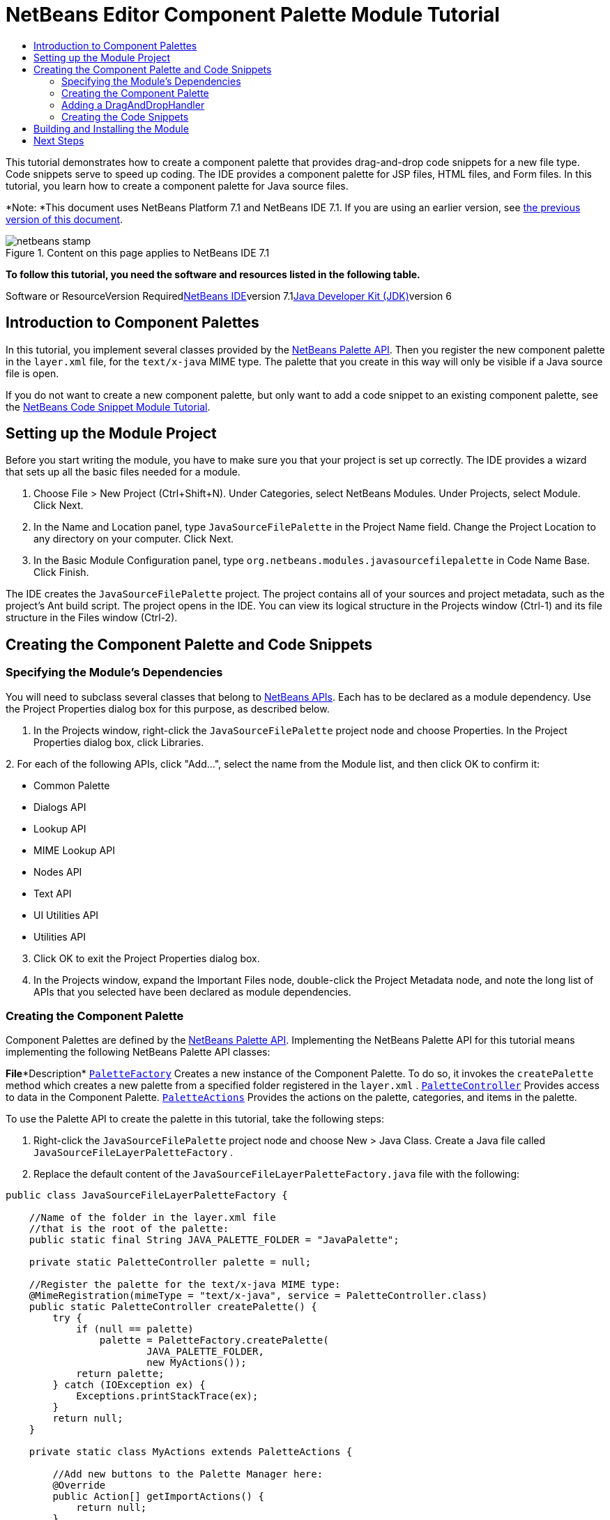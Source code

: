 // 
//     Licensed to the Apache Software Foundation (ASF) under one
//     or more contributor license agreements.  See the NOTICE file
//     distributed with this work for additional information
//     regarding copyright ownership.  The ASF licenses this file
//     to you under the Apache License, Version 2.0 (the
//     "License"); you may not use this file except in compliance
//     with the License.  You may obtain a copy of the License at
// 
//       http://www.apache.org/licenses/LICENSE-2.0
// 
//     Unless required by applicable law or agreed to in writing,
//     software distributed under the License is distributed on an
//     "AS IS" BASIS, WITHOUT WARRANTIES OR CONDITIONS OF ANY
//     KIND, either express or implied.  See the License for the
//     specific language governing permissions and limitations
//     under the License.
//

= NetBeans Editor Component Palette Module Tutorial
:jbake-type: platform-tutorial
:jbake-tags: tutorials 
:jbake-status: published
:syntax: true
:source-highlighter: pygments
:toc: left
:toc-title:
:icons: font
:experimental:
:description: NetBeans Editor Component Palette Module Tutorial - Apache NetBeans
:keywords: Apache NetBeans Platform, Platform Tutorials, NetBeans Editor Component Palette Module Tutorial

This tutorial demonstrates how to create a component palette that provides drag-and-drop code snippets for a new file type. Code snippets serve to speed up coding. The IDE provides a component palette for JSP files, HTML files, and Form files. In this tutorial, you learn how to create a component palette for Java source files.

*Note: *This document uses NetBeans Platform 7.1 and NetBeans IDE 7.1. If you are using an earlier version, see link:../70/nbm-palette-api2.html[+the previous version of this document+].


image::images/netbeans-stamp.png[title="Content on this page applies to NetBeans IDE 7.1"]


*To follow this tutorial, you need the software and resources listed in the following table.*

Software or ResourceVersion Requiredlink:https://netbeans.org/downloads/index.html[+NetBeans IDE+]version 7.1link:http://java.sun.com/javase/downloads/index.jsp[+Java Developer Kit (JDK)+]version 6


== Introduction to Component Palettes

In this tutorial, you implement several classes provided by the link:http://bits.netbeans.org/dev/javadoc/org-netbeans-spi-palette/overview-summary.html[+NetBeans Palette API+]. Then you register the new component palette in the  ``layer.xml``  file, for the  ``text/x-java``  MIME type. The palette that you create in this way will only be visible if a Java source file is open.

If you do not want to create a new component palette, but only want to add a code snippet to an existing component palette, see the link:nbm-palette-api1.html[+NetBeans Code Snippet Module Tutorial+].


== Setting up the Module Project

Before you start writing the module, you have to make sure you that your project is set up correctly. The IDE provides a wizard that sets up all the basic files needed for a module.


[start=1]
1. Choose File > New Project (Ctrl+Shift+N). Under Categories, select NetBeans Modules. Under Projects, select Module. Click Next.

[start=2]
2. In the Name and Location panel, type  ``JavaSourceFilePalette``  in the Project Name field. Change the Project Location to any directory on your computer. Click Next.

[start=3]
3. In the Basic Module Configuration panel, type  ``org.netbeans.modules.javasourcefilepalette``  in Code Name Base. Click Finish.

The IDE creates the  ``JavaSourceFilePalette``  project. The project contains all of your sources and project metadata, such as the project's Ant build script. The project opens in the IDE. You can view its logical structure in the Projects window (Ctrl-1) and its file structure in the Files window (Ctrl-2).


== Creating the Component Palette and Code Snippets


=== Specifying the Module's Dependencies

You will need to subclass several classes that belong to link:http://bits.netbeans.org/dev/javadoc/index.html[+NetBeans APIs+]. Each has to be declared as a module dependency. Use the Project Properties dialog box for this purpose, as described below.


[start=1]
1. In the Projects window, right-click the  ``JavaSourceFilePalette``  project node and choose Properties. In the Project Properties dialog box, click Libraries.

[start=2]
2. 
For each of the following APIs, click "Add...", select the name from the Module list, and then click OK to confirm it:

* Common Palette
* Dialogs API
* Lookup API
* MIME Lookup API
* Nodes API
* Text API
* UI Utilities API
* Utilities API

[start=3]
3. Click OK to exit the Project Properties dialog box.

[start=4]
4. In the Projects window, expand the Important Files node, double-click the Project Metadata node, and note the long list of APIs that you selected have been declared as module dependencies.


=== Creating the Component Palette

Component Palettes are defined by the link:http://bits.netbeans.org/dev/javadoc/org-netbeans-spi-palette/overview-summary.html[+NetBeans Palette API+]. Implementing the NetBeans Palette API for this tutorial means implementing the following NetBeans Palette API classes:

*File**Description* ``link:http://bits.netbeans.org/dev/javadoc/org-netbeans-spi-palette/org/netbeans/spi/palette/PaletteFactory.html[+PaletteFactory+]`` Creates a new instance of the Component Palette. To do so, it invokes the  ``createPalette``  method which creates a new palette from a specified folder registered in the  ``layer.xml`` . ``link:http://bits.netbeans.org/dev/javadoc/org-netbeans-spi-palette/org/netbeans/spi/palette/PaletteController.html[+PaletteController+]`` Provides access to data in the Component Palette. ``link:http://bits.netbeans.org/dev/javadoc/org-netbeans-spi-palette/org/netbeans/spi/palette/PaletteActions.html[+PaletteActions+]`` Provides the actions on the palette, categories, and items in the palette.

To use the Palette API to create the palette in this tutorial, take the following steps:


[start=1]
1. Right-click the  ``JavaSourceFilePalette``  project node and choose New > Java Class. Create a Java file called  ``JavaSourceFileLayerPaletteFactory`` .

[start=2]
2. Replace the default content of the  ``JavaSourceFileLayerPaletteFactory.java``  file with the following:

[source,java]
----

public class JavaSourceFileLayerPaletteFactory {
    
    //Name of the folder in the layer.xml file 
    //that is the root of the palette:
    public static final String JAVA_PALETTE_FOLDER = "JavaPalette";

    private static PaletteController palette = null;

    //Register the palette for the text/x-java MIME type:
    @MimeRegistration(mimeType = "text/x-java", service = PaletteController.class)
    public static PaletteController createPalette() {
        try {
            if (null == palette)
                palette = PaletteFactory.createPalette(
                        JAVA_PALETTE_FOLDER, 
                        new MyActions());
            return palette;
        } catch (IOException ex) {
            Exceptions.printStackTrace(ex);
        }
        return null;
    }

    private static class MyActions extends PaletteActions {

        //Add new buttons to the Palette Manager here:
        @Override
        public Action[] getImportActions() {
            return null;
        }

        //Add new contextual menu items to the palette here:
        @Override
        public Action[] getCustomPaletteActions() {
            return null;
        }

        //Add new contextual menu items for palette categories here:
        @Override
        public Action[] getCustomCategoryActions(Lookup arg0) {
            return null;
        }

        //Add new contextual menu items for palette items here:
        @Override
        public Action[] getCustomItemActions(Lookup arg0) {
            return null;
        }

        //Define the double-click action here:
        @Override
        public Action getPreferredAction(Lookup arg0) {
            return null;
        }

    }
    
}
----


=== Adding a DragAndDropHandler

In this section, we change the  ``PaletteController`` , in the code above, and add a  ``DragAndDropHandler`` . In doing so, we will let the user drag code snippets FROM the editor INTO the palette:


[source,java]
----

@MimeRegistration(mimeType = "text/x-java", service = PaletteController.class)
public static PaletteController createPalette() {
    try {
        if (null == palette) {
            *//Add null for the PaletteFilter, which we are not using here,
            //and then instantiate your implementation of the DragAndDropHandler*:
            palette = PaletteFactory.createPalette(
                        JAVA_PALETTE_FOLDER,
                        new MyActions(),
                        *null,
                        new MyDragAndDropHandler()*); 
        }
        return palette;
    } catch (IOException ex) {
        Exceptions.printStackTrace(ex);
    }
    return null;
}

*//Definition of the DragAndDropHandler:
private static class MyDragAndDropHandler extends DragAndDropHandler {

    MyDragAndDropHandler() {
        super(true);
    }

    //Maybe you don't like the default 'add to palette' implementation,
    //so you could create your own here:
    @Override
    public void customize(ExTransferable t, Lookup item) {
    }

}*
----

The above default implementation is all you need. Now the user will be able to drag from the editor into the palette.


=== Creating the Code Snippets

Each code snippet requires the following files:

* A Java class that defines the piece of code to be dragged into the Source Editor. This Java class must refer to  ``JavaSourceFilePaletteUtilities.java`` , which defines how the piece of code should be inserted. For example, indentation and formatting are defined here.
* Optionally, a customizer where the user can type something that will be added to the snippet, such as comments.
* A properties file that defines the labels and tooltips.
* A 16x16 pixel image for the 'Small Icon' display.
* A 32x32 pixel image for the 'Big Icon' display.

After you have created or added the above files to the NetBeans module, you declare them in a resource declaration XML file, which you register in the NetBeans System Filesystem by using the  ``layer.xml``  file, as follows:


[source,xml]
----

<folder name="JavaPalette">
    <folder name="Items">
        <attr name="SystemFileSystem.localizingBundle" stringvalue="org.netbeans.modules.javasourcefilepalette.Bundle"/>
        <file name="Item.xml" url="resources/Item.xml">
            <attr name="SystemFileSystem.localizingBundle" stringvalue="org.netbeans.modules.javasourcefilepalette.Bundle"/>
        </file>
    </folder>
</folder>
----

For all the details on the items above, work through the link:nbm-palette-api1.html[+NetBeans Code Snippet Module Tutorial+].


== Building and Installing the Module

The IDE uses an Ant build script to build and install your module. The build script is created for you when you create the module project.


[start=1]
1. In the Projects window, right-click the  ``JavaSourceFilePalette``  project and choose Run. The module is built and installed in the target platform. The target platform opens so that you can try out your new module. The default target platform is the installation used by the current instance of the development IDE.


[start=2]
2. Verify that the module is correctly installed by using it.
link:https://netbeans.org/about/contact_form.html?to=3&subject=Feedback:%20Component%20Palette%20Module%207.1%20Tutorial[+Send Us Your Feedback+]


== Next Steps

For more information about creating and developing NetBeans modules, see the following resources:

* link:https://netbeans.org/kb/trails/platform.html[+Other Related Tutorials+]
* link:http://bits.netbeans.org/dev/javadoc/index.html[+NetBeans API Javadoc+]
